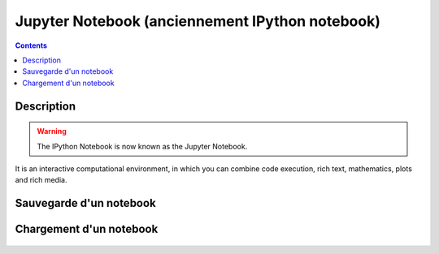 
.. index::
   pair: Web ; Jupyter notebook
   pair: Notebook ; Jupyter
   pair: Sauvegarde ; Notebook
   ! Jupyter notebook
   ! Fernando Perez
   

.. _jupyter_notebook:

============================================================
Jupyter Notebook (anciennement IPython notebook)
============================================================

.. seealso::

   - http://jupyter.org/
   - https://twitter.com/ProjectJupyter
   - https://github.com/jupyter
   - http://ipython.readthedocs.io/en/stable/index.html
   

.. figure:: jupyter.png
   :align: center
   

.. contents::
   :depth: 3
   

Description
===========


.. warning:: The IPython Notebook is now known as the Jupyter Notebook. 

It is an interactive computational environment, in which you can combine 
code execution, rich text, mathematics, plots and rich media. 




Sauvegarde d'un notebook
========================


.. figure:: sauvegarde_download.png
   :align: center
   
   
Chargement d'un notebook
=========================

.. figure:: upload.png
   :align: center
   
   
   




